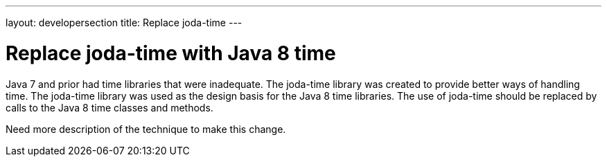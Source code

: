 ---
layout: developersection
title: Replace joda-time
---

:modified-files: src/main/ src/test/
:task-identifier: replace-joda-time-with-java-8-time
:task-description: Replace joda-time

= Replace joda-time with Java 8 time

Java 7 and prior had time libraries that were inadequate.
The joda-time library was created to provide better ways of handling time.
The joda-time library was used as the design basis for the Java 8 time libraries.
The use of joda-time should be replaced by calls to the Java 8 time classes and methods.

Need more description of the technique to make this change.
